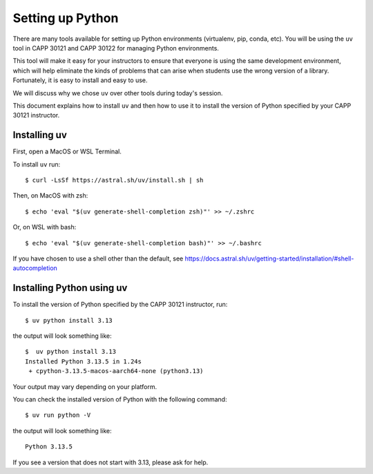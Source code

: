 .. _python_setup:

Setting up Python
=================

There are many tools available for setting up Python environments
(virtualenv, pip, conda, etc).  You will be using the ``uv`` tool in
CAPP 30121 and CAPP 30122 for managing Python environments.

This tool will make it easy for your instructors to ensure that
everyone is using the same development environment, which will help
eliminate the kinds of problems that can arise when students use the
wrong version of a library.  Fortunately, it is easy to install and
easy to use.

We will discuss why we chose ``uv`` over other tools during today's
session.

This document explains how to install ``uv`` and then how to use it to
install the version of Python specified by your CAPP 30121 instructor.


Installing uv
-------------

First, open a MacOS or WSL Terminal.

To install ``uv`` run::

   $ curl -LsSf https://astral.sh/uv/install.sh | sh

Then, on MacOS with zsh::

   $ echo 'eval "$(uv generate-shell-completion zsh)"' >> ~/.zshrc

Or, on WSL with bash::

   $ echo 'eval "$(uv generate-shell-completion bash)"' >> ~/.bashrc

If you have chosen to use a shell other than the default, see
https://docs.astral.sh/uv/getting-started/installation/#shell-autocompletion


Installing Python using uv
--------------------------

To install the version of Python specified by the CAPP 30121 instructor, run::

  $ uv python install 3.13

the output will look something like::

  $  uv python install 3.13
  Installed Python 3.13.5 in 1.24s
   + cpython-3.13.5-macos-aarch64-none (python3.13)

Your output may vary depending on your platform.

You can check the installed version of Python with the following command::

  $ uv run python -V

the output will look something like::

  Python 3.13.5
  
If you see a version that does not start with 3.13, please ask for help.
  

